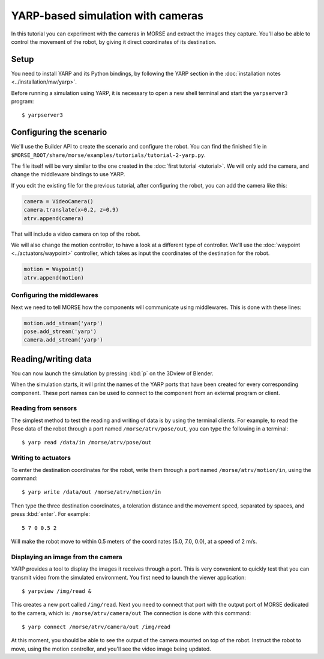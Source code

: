 YARP-based simulation with cameras
==================================

In this tutorial you can experiment with the cameras in MORSE
and extract the images they capture.
You'll also be able to control the movement of the robot, by giving
it direct coordinates of its destination.

Setup
-----

You need to install YARP and its Python bindings, by following the YARP
section in the :doc:`installation notes <../installation/mw/yarp>`.

Before running a simulation using YARP, it is necessary to open a new shell
terminal and start the ``yarpserver3`` program::

  $ yarpserver3

Configuring the scenario
------------------------

We'll use the Builder API to create the scenario and configure the robot.
You can find the finished file in ``$MORSE_ROOT/share/morse/examples/tutorials/tutorial-2-yarp.py``.

The file itself will be very similar to the one created in the :doc:`first tutorial <tutorial>`.
We will only add the camera, and change the middleware bindings to use YARP.

If you edit the existing file for the previous tutorial, after configuring the robot,
you can add the camera like this:

.. code-block:: python

  camera = VideoCamera()
  camera.translate(x=0.2, z=0.9)
  atrv.append(camera)

That will include a video camera on top of the robot.

We will also change the motion controller, to have a look at a different
type of controller. We'll use the :doc:`waypoint <../actuators/waypoint>` controller,
which takes as input the coordinates of the destination for the robot.

.. code-block:: python

    motion = Waypoint()
    atrv.append(motion)


Configuring the middlewares
+++++++++++++++++++++++++++

Next we need to tell MORSE how the components will communicate using middlewares.
This is done with these lines:

.. code-block:: python

  motion.add_stream('yarp')
  pose.add_stream('yarp')
  camera.add_stream('yarp')


Reading/writing data
--------------------

You can now launch the simulation by pressing :kbd:`p` on the 3Dview of Blender.

When the simulation starts, it will print the names of the YARP ports that have
been created for every corresponding component. These port names can be used to
connect to the component from an external program or client.

Reading from sensors
++++++++++++++++++++

The simplest method to test the reading and writing of data is by using the
terminal clients. For example, to read the Pose data of the robot through a port
named ``/morse/atrv/pose/out``, you can type the following in a
terminal::

  $ yarp read /data/in /morse/atrv/pose/out

Writing to actuators
++++++++++++++++++++

To enter the destination coordinates for the robot, write them through a port
named ``/morse/atrv/motion/in``, using the command::

  $ yarp write /data/out /morse/atrv/motion/in

Then type the three destination coordinates, a toleration distance and the
movement speed, separated by spaces, and press :kbd:`enter`. For example::

  5 7 0 0.5 2

Will make the robot move to within 0.5 meters of the coordinates (5.0, 7.0,
0.0), at a speed of 2 m/s.

Displaying an image from the camera
+++++++++++++++++++++++++++++++++++

YARP provides a tool to display the images it receives through a port. This is very
convenient to quickly test that you can transmit video from the simulated environment.
You first need to launch the viewer application::

  $ yarpview /img/read &

This creates a new port called ``/img/read``. Next you need to connect that
port with the output port of MORSE dedicated to the camera, which is:
``/morse/atrv/camera/out`` The connection is done with this command::

  $ yarp connect /morse/atrv/camera/out /img/read

At this moment, you should be able to see the output of the camera mounted on
top of the robot.  Instruct the robot to move, using the motion controller,
and you'll see the video image being updated.
